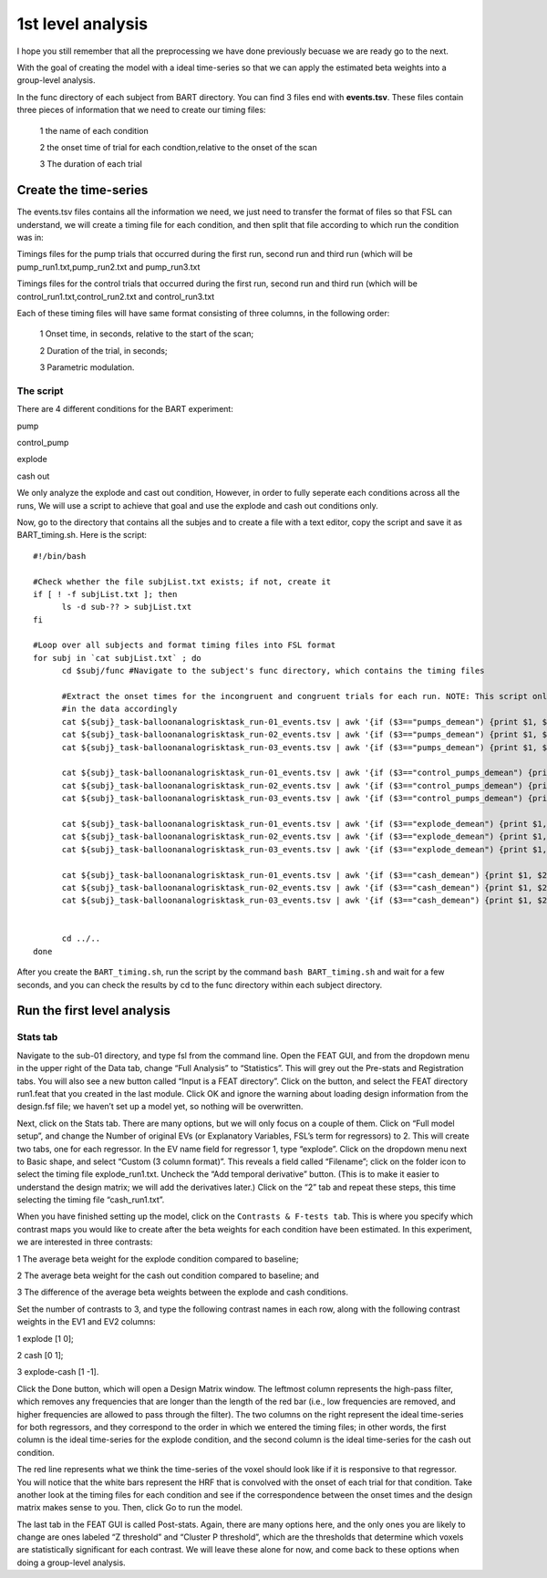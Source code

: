 1st level analysis
==================

I hope you still remember that all the preprocessing we have done previously becuase we are ready go to the next.

With the goal of creating the model with a ideal time-series so that we can apply the estimated beta weights into a group-level analysis. 

In the func directory of each subject from BART directory. You can find 3 files end with **events.tsv**. These files contain three pieces of information that we need to create our timing files:

  1 the name of each condition

  2 the onset time of trial for each condtion,relative to the onset of the scan

  3 The duration of each trial


Create the time-series
^^^^^^^^^^^^^^^^^^^^^^

The events.tsv files contains all the information we need, we just need to transfer the format of files so 
that FSL can understand, we will create a timing file for each condition, and then split that file according 
to which run the condition was in:

Timings files for the pump trials that occurred during the first run, second run and third run (which will be 
pump_run1.txt,pump_run2.txt and pump_run3.txt

Timings files for the control trials that occurred during the first run, second run and third run (which will be
control_run1.txt,control_run2.txt and control_run3.txt 

Each of these timing files will have same format consisting of three columns, in the following order:

  1 Onset time, in seconds, relative to the start of the scan;

  2 Duration of the trial, in seconds;

  3 Parametric modulation.

The script
**********

There are 4 different conditions for the BART experiment: 

pump

control_pump

explode

cash out

We only analyze the explode and cast out condition, However, in order to fully seperate each conditions across all the runs, We will use a script to achieve that goal and use the explode and cash out 
conditions only.

Now, go to the directory that contains all the subjes and to create a file with a text editor, copy the script and save it as BART_timing.sh. Here is the script::

  #!/bin/bash

  #Check whether the file subjList.txt exists; if not, create it
  if [ ! -f subjList.txt ]; then
        ls -d sub-?? > subjList.txt
  fi

  #Loop over all subjects and format timing files into FSL format
  for subj in `cat subjList.txt` ; do
        cd $subj/func #Navigate to the subject's func directory, which contains the timing files

        #Extract the onset times for the incongruent and congruent trials for each run. NOTE: This script only extracts the trials in which the subject made a response, you can adjust the script to fit 
        #in the data accordingly
        cat ${subj}_task-balloonanalogrisktask_run-01_events.tsv | awk '{if ($3=="pumps_demean") {print $1, $2, "1"}}' > pump_run1.txt
        cat ${subj}_task-balloonanalogrisktask_run-02_events.tsv | awk '{if ($3=="pumps_demean") {print $1, $2, "1"}}' > pump_run2.txt
        cat ${subj}_task-balloonanalogrisktask_run-03_events.tsv | awk '{if ($3=="pumps_demean") {print $1, $2, "1"}}' > pump_run3.txt

        cat ${subj}_task-balloonanalogrisktask_run-01_events.tsv | awk '{if ($3=="control_pumps_demean") {print $1, $2, "1"}}' > control_run1.txt
        cat ${subj}_task-balloonanalogrisktask_run-02_events.tsv | awk '{if ($3=="control_pumps_demean") {print $1, $2, "1"}}' > control_run2.txt
        cat ${subj}_task-balloonanalogrisktask_run-03_events.tsv | awk '{if ($3=="control_pumps_demean") {print $1, $2, "1"}}' > control_run3.txt

        cat ${subj}_task-balloonanalogrisktask_run-01_events.tsv | awk '{if ($3=="explode_demean") {print $1, $2, "1"}}' > explode_run1.txt
        cat ${subj}_task-balloonanalogrisktask_run-02_events.tsv | awk '{if ($3=="explode_demean") {print $1, $2, "1"}}' > explode_run2.txt
        cat ${subj}_task-balloonanalogrisktask_run-03_events.tsv | awk '{if ($3=="explode_demean") {print $1, $2, "1"}}' > explode_run3.txt

        cat ${subj}_task-balloonanalogrisktask_run-01_events.tsv | awk '{if ($3=="cash_demean") {print $1, $2, "1"}}' > cash_run1.txt
        cat ${subj}_task-balloonanalogrisktask_run-02_events.tsv | awk '{if ($3=="cash_demean") {print $1, $2, "1"}}' > cash_run2.txt
        cat ${subj}_task-balloonanalogrisktask_run-03_events.tsv | awk '{if ($3=="cash_demean") {print $1, $2, "1"}}' > cash_run3.txt


        cd ../..
  done

After you create the ``BART_timing.sh``, run the script by the command ``bash BART_timing.sh`` and wait for a few seconds, and you can check the results by cd to the func directory within each subject 
directory.


Run the first level analysis
^^^^^^^^^^^^^^^^^^^^^^^^^^^^

Stats tab
*********

Navigate to the sub-01 directory, and type fsl from the command line. Open the FEAT GUI, and from the dropdown menu in the upper right of the Data tab, change “Full Analysis” to “Statistics”. This will 
grey out the Pre-stats and Registration tabs. You will also see a new button called “Input is a FEAT directory”. Click on the button, and select the FEAT directory run1.feat that you created in the last 
module. Click OK and ignore the warning about loading design information from the design.fsf file; we haven’t set up a model yet, so nothing will be overwritten.


Next, click on the Stats tab. There are many options, but we will only focus on a couple of them. Click on “Full model setup”, and change the Number of original EVs (or Explanatory Variables, FSL’s term 
for regressors) to 2. This will create two tabs, one for each regressor. In the EV name field for regressor 1, type “explode”. Click on the dropdown menu next to Basic shape, and select “Custom (3 
column format)”. This reveals a field called “Filename”; click on the folder icon to select the timing file explode_run1.txt. Uncheck the “Add temporal derivative” button. (This is to make it easier 
to understand the design matrix; we will add the derivatives later.) Click on the “2” tab and repeat these steps, this time selecting the timing file “cash_run1.txt”.

When you have finished setting up the model, click on the ``Contrasts & F-tests tab``. This is where you specify which contrast maps you would like to create after the beta weights for each condition have 
been estimated. In this experiment, we are interested in three contrasts:

1 The average beta weight for the explode condition compared to baseline;

2 The average beta weight for the cash out condition compared to baseline; and

3 The difference of the average beta weights between the explode and cash conditions.


Set the number of contrasts to 3, and type the following contrast names in each row, along with the following contrast weights in the EV1 and EV2 columns:

1 explode [1 0];

2 cash [0 1];

3 explode-cash [1 -1].

Click the Done button, which will open a Design Matrix window. The leftmost column represents the high-pass filter, which removes any frequencies that are longer than the length of the red bar (i.e., low 
frequencies are removed, and higher frequencies are allowed to pass through the filter). The two columns on the right represent the ideal time-series for both regressors, and they correspond to the order 
in which we entered the timing files; in other words, the first column is the ideal time-series for the explode condition, and the second column is the ideal time-series for the cash out condition.

The red line represents what we think the time-series of the voxel should look like if it is responsive to that regressor. You will notice that the white bars represent the HRF that is convolved with the 
onset of each trial for that condition. Take another look at the timing files for each condition and see if the correspondence between the onset times and the design matrix makes sense to you. Then, 
click Go to run the model.

The last tab in the FEAT GUI is called Post-stats. Again, there are many options here, and the only ones you are likely to change are ones labeled “Z threshold” and “Cluster P threshold”, which are the 
thresholds that determine which voxels are statistically significant for each contrast. We will leave these alone for now, and come back to these options when doing a group-level analysis.
